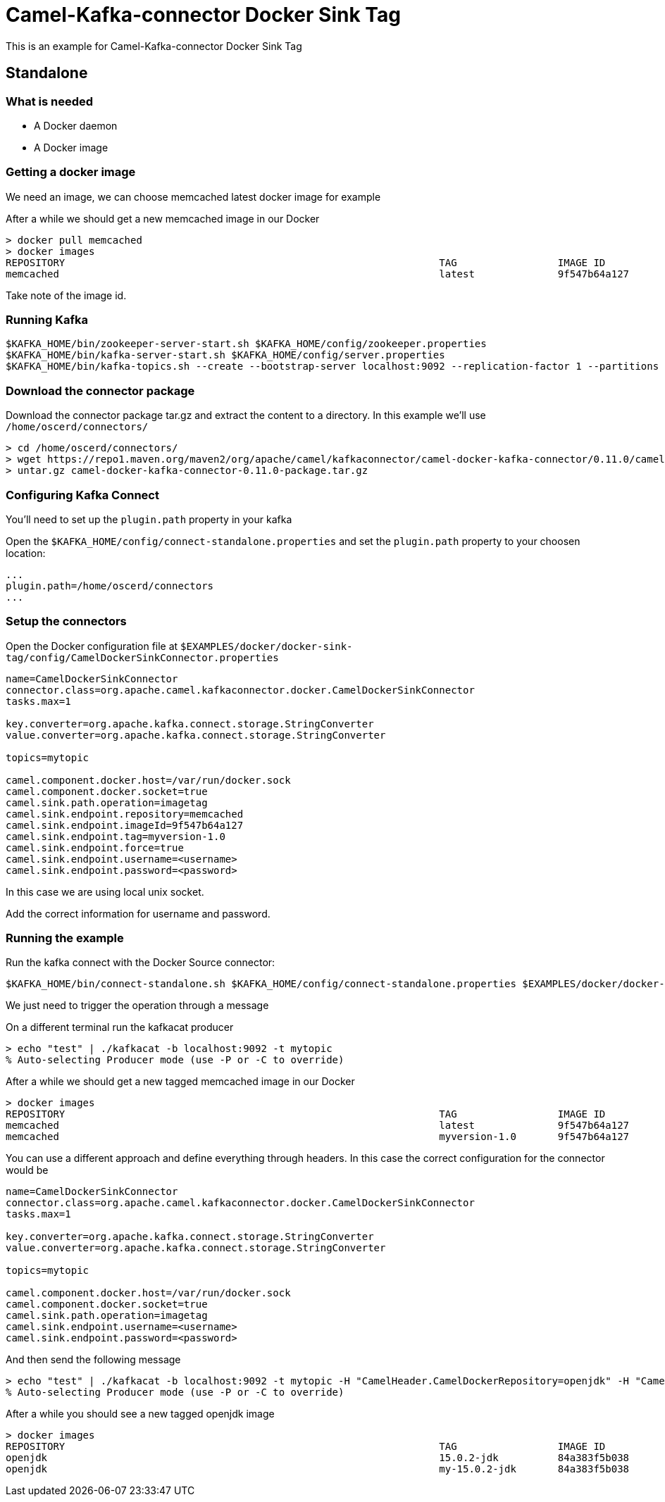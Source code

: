 = Camel-Kafka-connector Docker Sink Tag

This is an example for Camel-Kafka-connector Docker Sink Tag

== Standalone

=== What is needed

- A Docker daemon
- A Docker image

=== Getting a docker image

We need an image, we can choose memcached latest docker image for example

After a while we should get a new memcached image in our Docker

[source]
----
> docker pull memcached
> docker images
REPOSITORY                                                               TAG                 IMAGE ID            CREATED             SIZE
memcached                                                                latest              9f547b64a127        7 days ago          82.4MB
----

Take note of the image id.

=== Running Kafka

[source]
----
$KAFKA_HOME/bin/zookeeper-server-start.sh $KAFKA_HOME/config/zookeeper.properties
$KAFKA_HOME/bin/kafka-server-start.sh $KAFKA_HOME/config/server.properties
$KAFKA_HOME/bin/kafka-topics.sh --create --bootstrap-server localhost:9092 --replication-factor 1 --partitions 1 --topic mytopic
----

=== Download the connector package

Download the connector package tar.gz and extract the content to a directory. In this example we'll use `/home/oscerd/connectors/`

[source]
----
> cd /home/oscerd/connectors/
> wget https://repo1.maven.org/maven2/org/apache/camel/kafkaconnector/camel-docker-kafka-connector/0.11.0/camel-docker-kafka-connector-0.11.0-package.tar.gz
> untar.gz camel-docker-kafka-connector-0.11.0-package.tar.gz
----

=== Configuring Kafka Connect

You'll need to set up the `plugin.path` property in your kafka

Open the `$KAFKA_HOME/config/connect-standalone.properties` and set the `plugin.path` property to your choosen location:

[source]
----
...
plugin.path=/home/oscerd/connectors
...
----

=== Setup the connectors

Open the Docker configuration file at `$EXAMPLES/docker/docker-sink-tag/config/CamelDockerSinkConnector.properties`

[source]
----
name=CamelDockerSinkConnector
connector.class=org.apache.camel.kafkaconnector.docker.CamelDockerSinkConnector
tasks.max=1

key.converter=org.apache.kafka.connect.storage.StringConverter
value.converter=org.apache.kafka.connect.storage.StringConverter

topics=mytopic

camel.component.docker.host=/var/run/docker.sock
camel.component.docker.socket=true
camel.sink.path.operation=imagetag
camel.sink.endpoint.repository=memcached
camel.sink.endpoint.imageId=9f547b64a127
camel.sink.endpoint.tag=myversion-1.0
camel.sink.endpoint.force=true
camel.sink.endpoint.username=<username>
camel.sink.endpoint.password=<password>
----

In this case we are using local unix socket.

Add the correct information for username and password.

=== Running the example

Run the kafka connect with the Docker Source connector:

[source]
----
$KAFKA_HOME/bin/connect-standalone.sh $KAFKA_HOME/config/connect-standalone.properties $EXAMPLES/docker/docker-sink-tag/config/CamelDockerSinkConnector.properties
----

We just need to trigger the operation through a message

On a different terminal run the kafkacat producer

[source]
----
> echo "test" | ./kafkacat -b localhost:9092 -t mytopic
% Auto-selecting Producer mode (use -P or -C to override)
----

After a while we should get a new tagged memcached image in our Docker

[source]
----
> docker images
REPOSITORY                                                               TAG                 IMAGE ID            CREATED             SIZE
memcached                                                                latest              9f547b64a127        7 days ago          82.4MB
memcached                                                                myversion-1.0       9f547b64a127        8 days ago          82.4MB
----

You can use a different approach and define everything through headers. In this case the correct configuration for the connector would be

[source]
----
name=CamelDockerSinkConnector
connector.class=org.apache.camel.kafkaconnector.docker.CamelDockerSinkConnector
tasks.max=1

key.converter=org.apache.kafka.connect.storage.StringConverter
value.converter=org.apache.kafka.connect.storage.StringConverter

topics=mytopic

camel.component.docker.host=/var/run/docker.sock
camel.component.docker.socket=true
camel.sink.path.operation=imagetag
camel.sink.endpoint.username=<username>
camel.sink.endpoint.password=<password>
----

And then send the following message

[source]
----
> echo "test" | ./kafkacat -b localhost:9092 -t mytopic -H "CamelHeader.CamelDockerRepository=openjdk" -H "CamelHeader.CamelDockerTag=my-15.0.2-jdk" -H "CamelHeader.CamelDockerImageId=84a383f5b038" -H "CamelHeader.CamelDockerForce=true"
% Auto-selecting Producer mode (use -P or -C to override)
----

After a while you should see a new tagged openjdk image

[source]
----
> docker images
REPOSITORY                                                               TAG                 IMAGE ID            CREATED             SIZE
openjdk                                                                  15.0.2-jdk          84a383f5b038        13 hours ago        486MB
openjdk                                                                  my-15.0.2-jdk       84a383f5b038        30 hours ago        486MB
----

